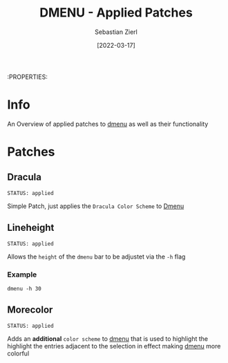 #+TITLE: DMENU - Applied Patches
#+AUTHOR: Sebastian Zierl
#+DATE:  [2022-03-17] 

:PROPERTIES:

* Info

An Overview of applied patches to [[id:0f0a3583-1efc-495b-b621-602382d9aba6][dmenu]] as well as their functionality

* Patches

** Dracula
: STATUS: applied

Simple Patch, just applies the ~Dracula Color Scheme~ to [[id:0f0a3583-1efc-495b-b621-602382d9aba6][Dmenu]]

** Lineheight
: STATUS: applied

Allows the ~height~ of the ~dmenu~ bar to be adjustet via the =-h= flag

*** Example

#+begin_src shell
  dmenu -h 30
#+end_src

** Morecolor
: STATUS: applied

Adds an *additional* ~color scheme~ to [[id:0f0a3583-1efc-495b-b621-602382d9aba6][dmenu]] that is used to highlight the highlight the entries adjacent to the selection in effect making [[id:0f0a3583-1efc-495b-b621-602382d9aba6][dmenu]] more colorful

** 
